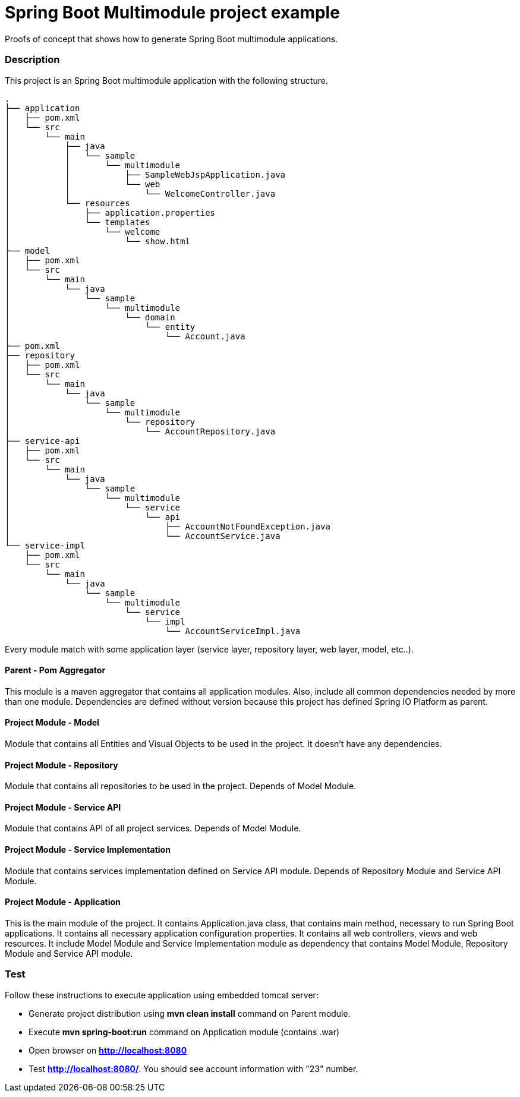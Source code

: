 = Spring Boot Multimodule project example

Proofs of concept that shows how to generate Spring Boot multimodule
applications.

=== Description

This project is an Spring Boot multimodule application with the following
structure.

[source]
----
.
├── application
│   ├── pom.xml
│   └── src
│       └── main
│           ├── java
│           │   └── sample
│           │       └── multimodule
│           │           ├── SampleWebJspApplication.java
│           │           └── web
│           │               └── WelcomeController.java
│           └── resources
│               ├── application.properties
│               └── templates
│                   └── welcome
│                       └── show.html
├── model
│   ├── pom.xml
│   └── src
│       └── main
│           └── java
│               └── sample
│                   └── multimodule
│                       └── domain
│                           └── entity
│                               └── Account.java
├── pom.xml
├── repository
│   ├── pom.xml
│   └── src
│       └── main
│           └── java
│               └── sample
│                   └── multimodule
│                       └── repository
│                           └── AccountRepository.java
├── service-api
│   ├── pom.xml
│   └── src
│       └── main
│           └── java
│               └── sample
│                   └── multimodule
│                       └── service
│                           └── api
│                               ├── AccountNotFoundException.java
│                               └── AccountService.java
└── service-impl
    ├── pom.xml
    └── src
        └── main
            └── java
                └── sample
                    └── multimodule
                        └── service
                            └── impl
                                └── AccountServiceImpl.java

----

Every module match with some application layer (service layer, repository layer, web layer, model, etc..).

==== Parent - Pom Aggregator

This module is a maven aggregator that contains all application modules. Also, include all 
common dependencies needed by more than one module. Dependencies are defined without version because
this project has defined Spring IO Platform as parent.

==== Project Module - Model

Module that contains all Entities and Visual Objects to be used in the project. It doesn't have any dependencies.

==== Project Module - Repository

Module that contains all repositories to be used in the project. Depends of Model Module.

==== Project Module - Service API

Module that contains API of all project services. Depends of Model Module.

==== Project Module - Service Implementation

Module that contains services implementation defined on Service API module. Depends of Repository Module and Service API Module.

==== Project Module - Application

This is the main module of the project. It contains Application.java class,
that contains main method, necessary to run Spring Boot applications. It
contains all necessary application configuration properties. It contains all
web controllers, views and web resources. It include Model Module and Service 
Implementation module as dependency that contains Model Module, Repository
Module and Service API module.

=== Test

Follow these instructions to execute application using embedded tomcat server:

* Generate project distribution using *mvn clean install* command on Parent
  module.
* Execute *mvn spring-boot:run* command on Application module (contains .war)
* Open browser on *http://localhost:8080*
* Test *http://localhost:8080/*. You should see account information with "23"
  number.

